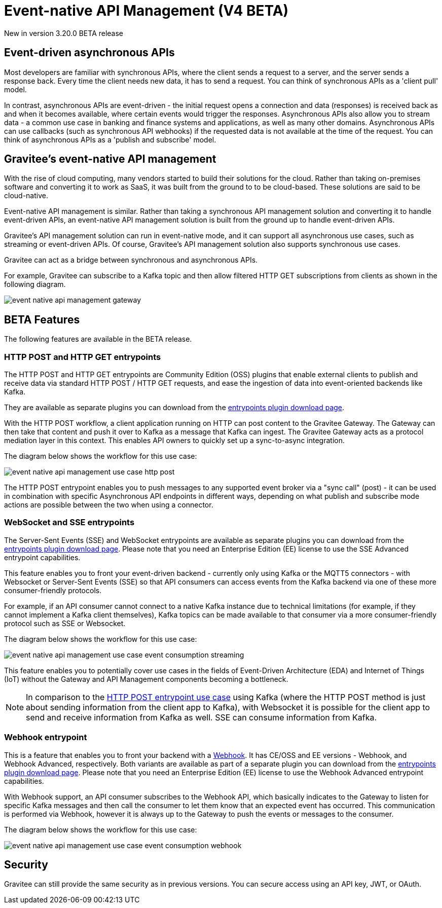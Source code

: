 [[v4-beta-event-native-apim-introduction]]
= Event-native API Management (V4 BETA)
:page-sidebar: apim_3_x_sidebar
:page-permalink: apim/3.x/event_native_apim_introduction.html
:page-folder: apim/v4-beta
:page-layout: apim3x

[label label-version]#New in version 3.20.0#
[label label-version]#BETA release#

== Event-driven asynchronous APIs

Most developers are familiar with synchronous APIs, where the client sends a request to a server, and the server sends a response back. Every time the client needs new data, it has to send a request. You can think of synchronous APIs as a 'client pull' model.

In contrast, asynchronous APIs are event-driven - the initial request opens a connection and data (responses) is received back as and when it becomes available, where certain events would trigger the responses. Asynchronous APIs also allow you to stream data - a common use case in banking and finance systems and applications, as well as many other domains. Asynchronous APIs can use callbacks (such as synchronous API webhooks) if the requested data is not available at the time of the request. You can think of asynchronous APIs as a 'publish and subscribe' model.

== Gravitee's event-native API management

With the rise of cloud computing, many vendors started to build their solutions for the cloud. Rather than taking on-premises software and converting it to work as SaaS, it was built from the ground to to be cloud-based. These solutions are said to be cloud-native.

Event-native API management is similar. Rather than taking a synchronous API management solution and converting it to handle event-driven APIs, an event-native API management solution is built from the ground up to handle event-driven APIs.


Gravitee's API management solution can run in event-native mode, and it can support all asynchronous use cases, such as streaming or event-driven APIs. Of course, Gravitee's API management solution also supports synchronous use cases.

Gravitee can act as a bridge between synchronous and asynchronous APIs.

For example, Gravitee can subscribe to a Kafka topic and then allow filtered HTTP GET subscriptions from clients as shown in the following diagram.

image:{% link /images/apim/3.x/event-native/event-native-api-management-gateway.png %}[]

== BETA Features

The following features are available in the BETA release.

=== HTTP POST and HTTP GET entrypoints

The HTTP POST and HTTP GET entrypoints are Community Edition (OSS) plugins that enable external clients to publish and receive data via standard HTTP POST / HTTP GET requests, and ease the ingestion of data into event-oriented backends like Kafka.

They are available as separate plugins you can download from the link:https://download.gravitee.io/#graviteeio-apim/plugins/entrypoints/[entrypoints plugin download page].

With the HTTP POST workflow, a client application running on HTTP can post content to the Gravitee Gateway. The Gateway can then take that content and push it over to Kafka as a message that Kafka can ingest. The Gravitee Gateway acts as a protocol mediation layer in this context. This enables API owners to quickly set up a sync-to-async integration.

The diagram below shows the workflow for this use case:

image:{% link /images/apim/3.x/event-native/event-native-api-management-use-case-http-post.png %}[]

The HTTP POST entrypoint enables you to push messages to any supported event broker via a "sync call" (post) - it can be used in combination with specific Asynchronous API endpoints in different ways, depending on what publish and subscribe mode actions are possible between the two when using a connector.

=== WebSocket and SSE entrypoints

The Server-Sent Events (SSE) and WebSocket entrypoints are available as separate plugins you can download from the link:https://download.gravitee.io/#graviteeio-apim/plugins/entrypoints/[entrypoints plugin download page]. Please note that you need an Enterprise Edition (EE) license to use the SSE Advanced entrypoint capabilities. 

This feature enables you to front your event-driven backend - currently only using Kafka or the MQTT5 connectors  - with Websocket or Server-Sent Events (SSE) so that API consumers can access events from the Kafka backend via one of these more consumer-friendly protocols.

For example, if an API consumer cannot connect to a native Kafka instance due to technical limitations (for example, if they cannot implement a Kafka client themselves), Kafka topics can be made available to that consumer via a more consumer-friendly protocol such as SSE or Websocket.

The diagram below shows the workflow for this use case:

image:{% link /images/apim/3.x/event-native/event-native-api-management-use-case-event-consumption-streaming.png %}[]

This feature enables you to potentially cover use cases in the fields of Event-Driven Architecture (EDA) and Internet of Things (IoT) without the Gateway and API Management components becoming a bottleneck.

NOTE: In comparison to the link:#http_post_and_http_get_entrypoints[HTTP POST entrypoint use case] using Kafka (where the HTTP POST method is just about sending information from the client app to Kafka), with Websocket it is possible for the client app to send and receive information from Kafka as well. SSE can consume information from Kafka.

=== Webhook entrypoint

This is a feature that enables you to front your backend with a link:https://en.wikipedia.org/wiki/Webhook[Webhook^]. It has CE/OSS and EE versions - Webhook, and Webhook Advanced, respectively. Both variants are available as part of a separate plugin you can download from the link:https://download.gravitee.io/#graviteeio-apim/plugins/entrypoints/[entrypoints plugin download page]. Please note that you need an Enterprise Edition (EE) license to use the Webhook Advanced entrypoint capabilities. 

With Webhook support, an API consumer subscribes to the Webhook API, which basically indicates to the Gateway to listen for specific Kafka messages and then call the consumer to let them know that an expected event has occurred. This communication is performed via Webhook, however it is always up to the Gateway to push the events or messages to the consumer.

The diagram below shows the workflow for this use case:

image:{% link /images/apim/3.x/event-native/event-native-api-management-use-case-event-consumption-webhook.png %}[]

== Security

Gravitee can still provide the same security as in previous versions. You can secure access using an API key, JWT, or OAuth.